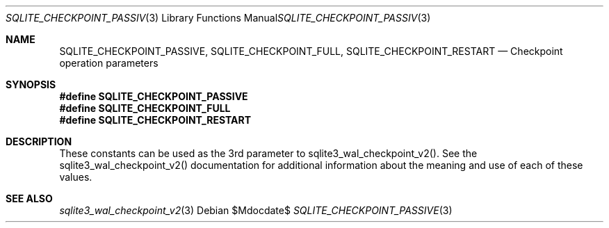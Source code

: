 .Dd $Mdocdate$
.Dt SQLITE_CHECKPOINT_PASSIVE 3
.Os
.Sh NAME
.Nm SQLITE_CHECKPOINT_PASSIVE ,
.Nm SQLITE_CHECKPOINT_FULL ,
.Nm SQLITE_CHECKPOINT_RESTART
.Nd Checkpoint operation parameters
.Sh SYNOPSIS
.Fd #define SQLITE_CHECKPOINT_PASSIVE
.Fd #define SQLITE_CHECKPOINT_FULL
.Fd #define SQLITE_CHECKPOINT_RESTART
.Sh DESCRIPTION
These constants can be used as the 3rd parameter to sqlite3_wal_checkpoint_v2().
See the sqlite3_wal_checkpoint_v2() documentation
for additional information about the meaning and use of each of these
values.
.Sh SEE ALSO
.Xr sqlite3_wal_checkpoint_v2 3
